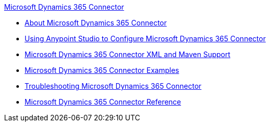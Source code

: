 .xref:index.adoc[Microsoft Dynamics 365 Connector]
* xref:index.adoc[About Microsoft Dynamics 365 Connector]
* xref:microsoft-dynamics-365-connector-studio.adoc[Using Anypoint Studio to Configure Microsoft Dynamics 365 Connector]
* xref:microsoft-dynamics-365-connector-xml-maven.adoc[Microsoft Dynamics 365 Connector XML and Maven Support]
* xref:microsoft-dynamics-365-connector-examples.adoc[Microsoft Dynamics 365 Connector Examples]
* xref:microsoft-dynamics-365-connector-troubleshooting.adoc[Troubleshooting Microsoft Dynamics 365 Connector]
* xref:microsoft-dynamics-365-connector-reference.adoc[Microsoft Dynamics 365 Connector Reference]
